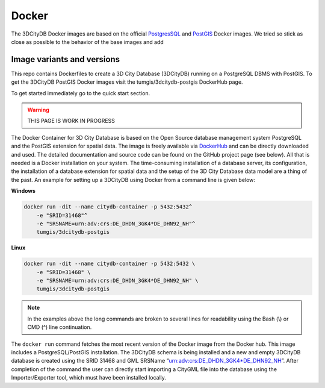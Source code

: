 .. _citydb_docker_chapter:

###############################################################################
Docker
###############################################################################

The 3DCityDB Docker images are based on the official
`PostgresSQL <https://github.com/docker-library/postgres>`_ and
`PostGIS <https://github.com/postgis/docker-postgis>`_ Docker images.
We tried so stick as close as possible to the behavior of the base images and
add


*******************************************************************************
Image variants and versions
*******************************************************************************

.. csv-table::
    :file: image-table.csv
    :delim: ;


.. image:: https://img.shields.io/github/workflow/status/3dcitydb/
  importer-exporter/docker-build-edge?label=debian&
  style=flat-square&logo=Docker&logoColor=white

.. image:: https://img.shields.io/docker/image-size/3dcitydb/impexp/
  edge?label=debian&logo=Docker&logoColor=white&style=flat-square

.. image:: https://img.shields.io/github/workflow/status/3dcitydb/
  importer-exporter/docker-build-edge-alpine?label=alpine&
  style=flat-square&logo=Docker&logoColor=white

.. image:: https://img.shields.io/docker/image-size/3dcitydb/impexp/
  edge-alpine?label=alpine&logo=Docker&logoColor=white&style=flat-square

This repo contains Dockerfiles to create a 3D City Database (3DCityDB) running on a
PostgreSQL DBMS with PostGIS. To get the 3DCityDB PostGIS Docker images visit the
tumgis/3dcitydb-postgis DockerHub page.

To get started immediately go to the quick start section.



.. warning:: THIS PAGE IS WORK IN PROGRESS


.. code-block:: bash
   :caption: 3DCityDB Docker Linux quick start

   docker run -i -t -p 5432:5432 --name cdb \
   -e POSTGRES_DB=citydb \          # Optional: Set name for the DB. IF not set, DB is named like POSTGRES_USER (default=postgres)
   -e POSTGRES_PASSWORD=postgres \  # Required: Set DB Password
   -e SRID=25832 \                  # If SRID is not set, no 3DCityDB instance is set up in the container
   -e HEIGHT_EPSG=7837 \            # Optional: Height EPSG for auto GMLSRSNAME generation
   -e GMLSRSNAME=EPSG:25832 \       # Optional: Overwrites auto generated GMLSRSNAME from SRID and HEIGHT_EPSG
   -e POSTGIS_SFCGAL=true \         # Optional: Enable SFCGAL support, only currently available in Debian images, default = false
   3dcitydb/3dcitydb-pg

   # Behavior GMLSRSNAME

   # only SRID set              GMLSRSNAME="urn:ogc:def:crs:EPSG::$SRID"
   # SRID and HEIGHT_EPSG set   GMLSRSNAME="urn:ogc:def:crs,crs:EPSG::$SRID,crs:EPSG::$HEIGHT_EPSG"
   # GMLSRSNAME set             GMLSRSNAME=GMLSRSNAME





The Docker Container for 3D City Database is based on the Open Source
database management system PostgreSQL and the PostGIS extension for
spatial data. The image is freely available via
`DockerHub <https://hub.docker.com/u/tumgis/>`_ and can
be directly downloaded and used. The detailed documentation and source
code can be found on the GitHub project page (see below). All that is
needed is a Docker installation on your system. The time-consuming
installation of a database server, its configuration, the installation
of a database extension for spatial data and the setup of the 3D City
Database data model are a thing of the past. An example for setting up a
3DCityDB using Docker from a command line is given below:

**Windows**

.. code:: bash

    docker run -dit --name citydb-container -p 5432:5432^
        -e "SRID=31468"^
        -e "SRSNAME=urn:adv:crs:DE_DHDN_3GK4*DE_DHN92_NH"^
        tumgis/3dcitydb-postgis

**Linux**

.. code:: bash

    docker run -dit --name citydb-container -p 5432:5432 \
        -e "SRID=31468" \
        -e "SRSNAME=urn:adv:crs:DE_DHDN_3GK4*DE_DHN92_NH" \
        tumgis/3dcitydb-postgis

.. note::
   In the examples above the long commands are broken to several
   lines for readability using the Bash (\\) or CMD (^) line continuation.

The ``docker run`` command fetches the most recent version of the Docker
image from the Docker hub. This image includes a PostgreSQL/PostGIS
installation. The 3DCityDB schema is being installed and a new and empty
3DCityDB database is created using the SRID 31468 and GML SRSName
“urn:adv:crs:DE_DHDN_3GK4*DE_DHN92_NH”. After completion of the command
the user can directly start importing a CityGML file into the database
using the Importer/Exporter tool, which must have been installed
locally.